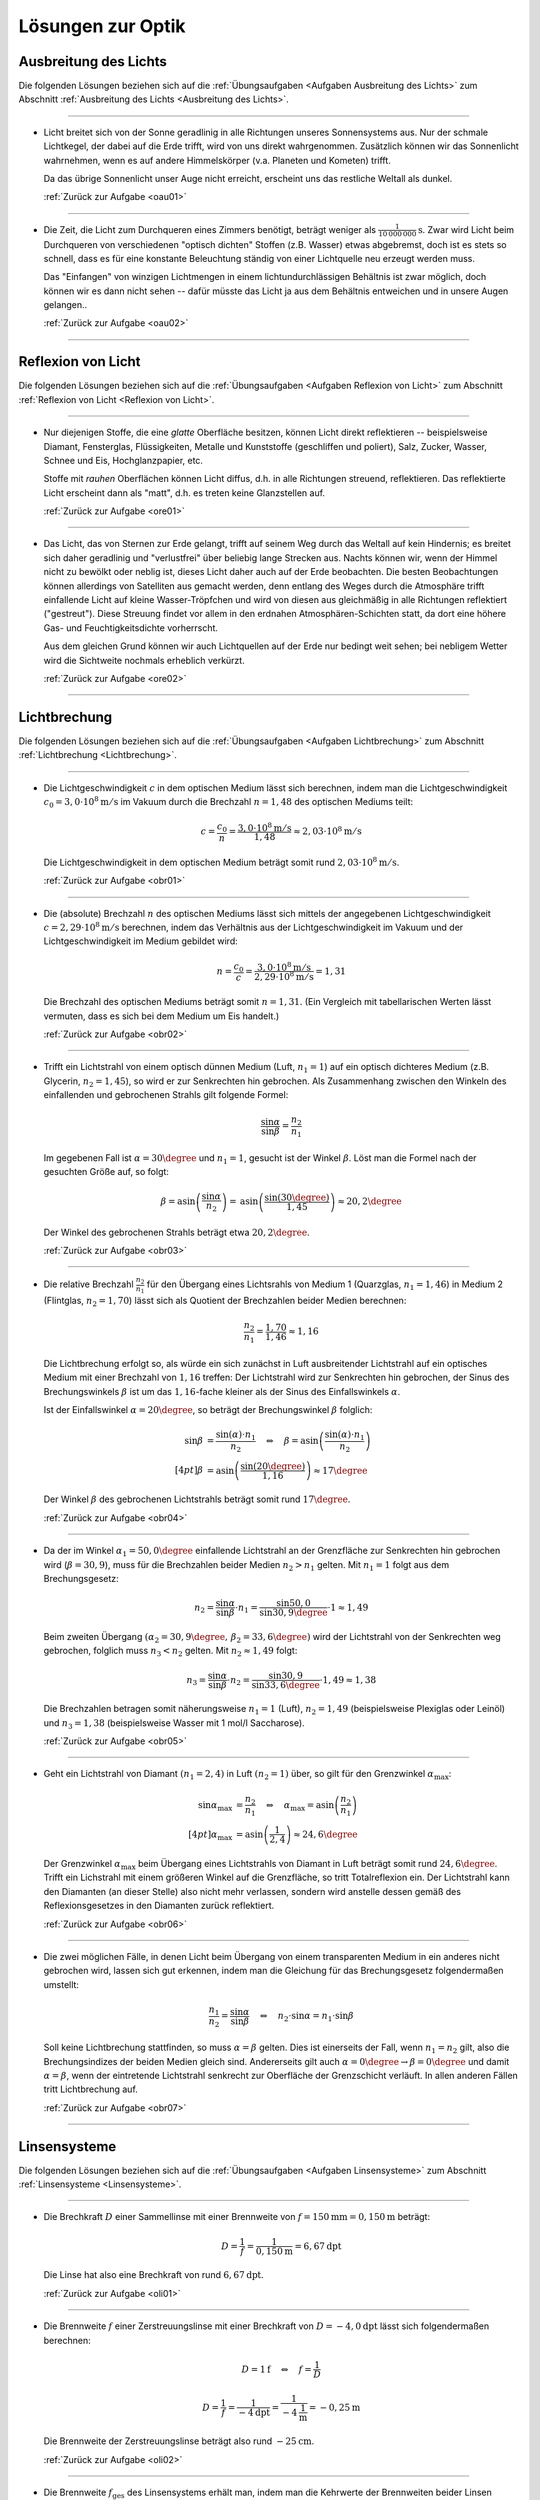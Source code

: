.. _Lösungen zur Optik:

Lösungen zur Optik
==================


.. _Lösungen Ausbreitung des Lichts:

Ausbreitung des Lichts
----------------------

Die folgenden Lösungen beziehen sich auf die :ref:`Übungsaufgaben <Aufgaben
Ausbreitung des Lichts>` zum Abschnitt :ref:`Ausbreitung des Lichts <Ausbreitung
des Lichts>`.

----

.. _oau01l:

* Licht breitet sich von der Sonne geradlinig in alle Richtungen unseres
  Sonnensystems aus. Nur der schmale Lichtkegel, der dabei auf die Erde
  trifft, wird von uns direkt wahrgenommen. Zusätzlich können wir das
  Sonnenlicht wahrnehmen, wenn es auf andere Himmelskörper (v.a. Planeten und
  Kometen) trifft.

  Da das übrige Sonnenlicht unser Auge nicht erreicht, erscheint uns das
  restliche Weltall als dunkel.

  :ref:`Zurück zur Aufgabe <oau01>`

----

.. _oau02l:

* Die Zeit, die Licht zum Durchqueren eines Zimmers benötigt, beträgt weniger
  als :math:`\unit[\frac{1}{10\,000\,000}]{s}`. Zwar wird Licht beim Durchqueren von
  verschiedenen "optisch dichten" Stoffen (z.B. Wasser) etwas abgebremst, doch
  ist es stets so schnell, dass es für eine konstante Beleuchtung ständig
  von einer Lichtquelle neu erzeugt werden muss.

  Das "Einfangen" von winzigen Lichtmengen in einem lichtundurchlässigen
  Behältnis ist zwar möglich, doch können wir es dann nicht sehen -- dafür
  müsste das Licht ja aus dem Behältnis entweichen und in unsere Augen
  gelangen..

  :ref:`Zurück zur Aufgabe <oau02>`

----


.. _Lösungen Reflexion von Licht:

Reflexion von Licht
-------------------

Die folgenden Lösungen beziehen sich auf die :ref:`Übungsaufgaben <Aufgaben
Reflexion von Licht>` zum Abschnitt :ref:`Reflexion von Licht <Reflexion von
Licht>`.

----

.. _ore01l:

* Nur diejenigen Stoffe, die eine *glatte* Oberfläche besitzen, können Licht
  direkt reflektieren -- beispielsweise Diamant, Fensterglas, Flüssigkeiten,
  Metalle und Kunststoffe (geschliffen und poliert), Salz, Zucker, Wasser,
  Schnee und Eis, Hochglanzpapier, etc.

  Stoffe mit *rauhen* Oberflächen können Licht diffus, d.h. in alle Richtungen
  streuend, reflektieren. Das reflektierte Licht erscheint dann als "matt", d.h.
  es treten keine Glanzstellen auf.

  :ref:`Zurück zur Aufgabe <ore01>`

----

.. _ore02l:

* Das Licht, das von Sternen zur Erde gelangt, trifft auf seinem Weg durch das
  Weltall auf kein Hindernis; es breitet sich daher geradlinig und "verlustfrei"
  über beliebig lange Strecken aus. Nachts können wir, wenn der Himmel nicht
  zu bewölkt oder neblig ist, dieses Licht daher auch auf der Erde beobachten.
  Die besten Beobachtungen können allerdings von Satelliten aus gemacht werden,
  denn entlang des Weges durch die Atmosphäre trifft einfallende Licht auf
  kleine Wasser-Tröpfchen und wird von diesen aus gleichmäßig in alle Richtungen
  reflektiert ("gestreut"). Diese Streuung findet vor allem in den erdnahen
  Atmosphären-Schichten statt, da dort eine höhere Gas- und Feuchtigkeitsdichte
  vorherrscht.

  Aus dem gleichen Grund können wir auch Lichtquellen auf der Erde nur bedingt
  weit sehen; bei nebligem Wetter wird die Sichtweite nochmals erheblich
  verkürzt.

  :ref:`Zurück zur Aufgabe <ore02>`

----


.. _Lösungen Lichtbrechung:

Lichtbrechung
-------------

Die folgenden Lösungen beziehen sich auf die :ref:`Übungsaufgaben <Aufgaben
Lichtbrechung>` zum Abschnitt :ref:`Lichtbrechung <Lichtbrechung>`.

----

.. _obr01l:

* Die Lichtgeschwindigkeit :math:`c` in dem optischen Medium lässt sich
  berechnen, indem man die Lichtgeschwindigkeit :math:`c_0 = \unit[3,0 \cdot
  10^8]{m/s}` im Vakuum durch die Brechzahl :math:`n=1,48` des optischen Mediums
  teilt:

  .. math::

      c = \frac{c_0}{n} = \frac{\unit[3,0 \cdot 10^8]{m/s}}{1,48} \approx
      \unit[2,03 \cdot 10^8]{m/s}

  Die Lichtgeschwindigkeit in dem optischen Medium beträgt somit rund
  :math:`\unit[2,03 \cdot 10^8]{m/s}`.

  :ref:`Zurück zur Aufgabe <obr01>`

----

.. _obr02l:

* Die (absolute) Brechzahl :math:`n` des optischen Mediums lässt sich mittels
  der angegebenen Lichtgeschwindigkeit :math:`c=\unit[2,29 \cdot 10^8]{m/s}`
  berechnen, indem das Verhältnis aus der Lichtgeschwindigkeit im Vakuum und
  der Lichtgeschwindigkeit im Medium gebildet wird:

  .. math::

      n = \frac{c_0}{c} = \frac{\unit[3,0 \cdot 10^8]{m/s}}{\unit[2,29 \cdot
      10^8]{m/s}} = 1,31

  Die Brechzahl des optischen Mediums beträgt somit :math:`n=1,31`. (Ein
  Vergleich mit tabellarischen Werten lässt vermuten, dass es sich bei dem
  Medium um Eis handelt.)

  :ref:`Zurück zur Aufgabe <obr02>`

----

.. _obr03l:

* Trifft ein Lichtstrahl von einem optisch dünnen Medium (Luft, :math:`n_1=1`)
  auf ein optisch dichteres Medium (z.B. Glycerin, :math:`n_2 = 1,45`), so wird
  er zur Senkrechten hin gebrochen. Als Zusammenhang zwischen den Winkeln des
  einfallenden und gebrochenen Strahls gilt folgende Formel:

  .. math::

      \frac{\sin{\alpha}}{\sin{\beta}} = \frac{n_2}{n_1}

  Im gegebenen Fall ist :math:`\alpha = 30\degree` und :math:`n_1 = 1`, gesucht ist
  der Winkel :math:`\beta`. Löst man die Formel nach der gesuchten Größe auf, so
  folgt:

  .. math::

      \beta = \text{asin}\left( \frac{\sin{\alpha}}{n_2} \right) = \text{asin}
      \left( \frac{\sin{(30 \degree)}}{1,45}\right)  \approx 20,2\degree

  Der Winkel des gebrochenen Strahls beträgt etwa :math:`20,2\degree`.

  :ref:`Zurück zur Aufgabe <obr03>`

----

.. _obr04l:

* Die relative Brechzahl :math:`\frac{n_2}{n_1}` für den Übergang eines
  Lichtsrahls von Medium 1 (Quarzglas, :math:`n_1 = 1,46`) in Medium 2
  (Flintglas, :math:`n_2 = 1,70`) lässt sich als Quotient der Brechzahlen
  beider Medien berechnen:

  .. math::

      \frac{n_2}{n_1} = \frac{1,70}{1,46} \approx 1,16

  Die Lichtbrechung erfolgt so, als würde ein sich zunächst in Luft
  ausbreitender Lichtstrahl auf ein optisches Medium mit einer Brechzahl
  von :math:`1,16` treffen: Der Lichtstrahl wird zur Senkrechten hin gebrochen,
  der Sinus des Brechungswinkels :math:`\beta` ist um das :math:`1,16`-fache
  kleiner als der Sinus des Einfallswinkels :math:`\alpha`.

  Ist der Einfallswinkel :math:`\alpha = 20 \degree`, so beträgt der Brechungswinkel
  :math:`\beta` folglich:

  .. math::

      \sin{\beta} &= \frac{\sin{(\alpha)} \cdot n_1}{n_2} \quad \Leftrightarrow \quad \beta
      = \text{asin}\left( \frac{\sin{(\alpha)} \cdot n_1}{n_2} \right)   \\[4pt]
      \beta &= \text{asin}\left( \frac{\sin{(20 \degree)}}{1,16}\right) \approx 17\degree

  Der Winkel :math:`\beta` des gebrochenen Lichtstrahls beträgt somit rund
  :math:`17\degree`.

  :ref:`Zurück zur Aufgabe <obr04>`

----

.. _obr05l:

* Da der im Winkel :math:`\alpha_1= 50,0\degree` einfallende Lichtstrahl an der
  Grenzfläche zur Senkrechten hin gebrochen wird (:math:`\beta = 30,9`), muss
  für die Brechzahlen beider Medien :math:`n_2 > n_1` gelten. Mit :math:`n_1 =
  1` folgt aus dem Brechungsgesetz:

  .. math::

      n_2 = \frac{\sin{\alpha}}{\sin{\beta}} \cdot n_1 =
      \frac{\sin{50,0}}{\sin{30,9\degree}} \cdot 1 \approx 1,49

  Beim zweiten Übergang :math:`(\alpha_2 = 30,9\degree,\, \beta_2 = 33,6\degree)` wird
  der Lichtstrahl von der Senkrechten weg gebrochen, folglich muss :math:`n_3 <
  n_2` gelten. Mit :math:`n_2 \approx 1,49` folgt:

  .. math::

      n_3 = \frac{\sin{\alpha}}{\sin{\beta}} \cdot n_2 =
      \frac{\sin{30,9}}{\sin{33,6\degree}} \cdot 1,49 \approx 1,38

  Die Brechzahlen betragen somit näherungsweise :math:`n_1 = 1` (Luft),
  :math:`n_2 = 1,49` (beispielsweise Plexiglas oder Leinöl) und :math:`n_3 =
  1,38` (beispielsweise Wasser mit 1 mol/l Saccharose).

  :ref:`Zurück zur Aufgabe <obr05>`

----

.. _obr06l:

* Geht ein Lichtstrahl von Diamant :math:`(n_1 = 2,4)` in Luft :math:`(n_2 =
  1)` über, so gilt für den Grenzwinkel :math:`\alpha_{\mathrm{max}}`:

  .. math::

      \sin{\alpha_{\mathrm{max}}} &= \frac{n_2}{n_1} \quad \Leftrightarrow \quad
      \alpha_{\mathrm{max}} = \text{asin}\left( \frac{n_2}{n_1}\right) \\[4pt]
      \alpha_{\mathrm{max}} &= \text{asin}\left( \frac{1}{2,4}\right) \approx 24,6\degree

  Der Grenzwinkel :math:`\alpha_{\mathrm{max}}` beim Übergang eines Lichtstrahls
  von Diamant in Luft beträgt somit rund :math:`24,6\degree`. Trifft ein Lichstrahl
  mit einem größeren Winkel auf die Grenzfläche, so tritt Totalreflexion ein.
  Der Lichtstrahl kann den Diamanten (an dieser Stelle) also nicht mehr
  verlassen, sondern wird anstelle dessen gemäß des Reflexionsgesetzes in den
  Diamanten zurück reflektiert.

  :ref:`Zurück zur Aufgabe <obr06>`


----

.. _obr07l:

* Die zwei möglichen Fälle, in denen Licht beim Übergang von einem
  transparenten Medium in ein anderes nicht gebrochen wird, lassen sich gut
  erkennen, indem man die Gleichung für das Brechungsgesetz folgendermaßen
  umstellt:

  .. math::

      \frac{n_1}{n_2} = \frac{\sin{\alpha} }{\sin{\beta}} \quad \Leftrightarrow
      \quad n_2 \cdot \sin{\alpha} = n_1 \cdot \sin{\beta}

  Soll keine Lichtbrechung stattfinden, so muss :math:`\alpha = \beta` gelten.
  Dies ist einerseits der Fall, wenn :math:`n_1 = n_2` gilt, also die
  Brechungsindizes der beiden Medien gleich sind. Andererseits gilt auch
  :math:`\alpha = 0 \degree \rightarrow \beta = 0\degree` und damit
  :math:`\alpha = \beta`, wenn der eintretende Lichtstrahl senkrecht zur
  Oberfläche der Grenzschicht verläuft. In allen anderen Fällen tritt
  Lichtbrechung auf.

  :ref:`Zurück zur Aufgabe <obr07>`

----


.. _Lösungen Linsensystemen:

Linsensysteme
-------------

Die folgenden Lösungen beziehen sich auf die :ref:`Übungsaufgaben <Aufgaben
Linsensysteme>` zum Abschnitt :ref:`Linsensysteme <Linsensysteme>`.

----

.. _oli01l:

* Die Brechkraft :math:`D` einer Sammellinse mit einer Brennweite von :math:`f =
  \unit[150]{mm} = \unit[0,150]{m}` beträgt:

  .. math::

      D = \frac{1}{f} = \frac{1}{\unit[0,150]{m}} = \unit[6,67]{dpt}

 Die Linse hat also eine Brechkraft von rund :math:`\unit[6,67]{dpt}`.

 :ref:`Zurück zur Aufgabe <oli01>`

----

.. _oli02l:

* Die Brennweite :math:`f` einer Zerstreuungslinse mit einer Brechkraft von
  :math:`D = \unit[-4,0]{dpt}` lässt sich folgendermaßen berechnen:

  .. math::

      D = \unit[1]{f} \quad \Leftrightarrow \quad f = \frac{1}{D}

  .. math::

      D = \frac{1}{f} = \frac{1}{\unit[-4]{dpt}} =
      \frac{1}{\unit[-4]{\frac{1}{m}}} = \unit[-0,25]{m}

  Die Brennweite der Zerstreuungslinse beträgt also rund
  :math:`\unit[-25]{cm}`.

  :ref:`Zurück zur Aufgabe <oli02>`

----

.. _oli03l:

* Die Brennweite :math:`f_{\mathrm{ges}}` des Linsensystems erhält man, indem
  man die Kehrwerte der Brennweiten beider Linsen addiert und anschließend den
  Kehrwert von diesem Ergebnis bildet. Mit  :math:`f_1 = \unit[50]{mm} =
  \unit[0,050]{m}` und :math:`f_2 = \unit[75]{mm}= \unit[0,075]{m}` folgt:

  .. math::

      \frac{1}{f_{\mathrm{ges}}} = \frac{1}{f_1} + \frac{1}{f_2} \quad
      \Leftrightarrow \quad f_{\mathrm{ges}} = \frac{1}{\left( \frac{1}{f_1} +
      \frac{1}{f_2}\right)}

  .. math::

      f_{\mathrm{ges}} = \frac{1}{\frac{1}{\unit[0,050]{m}} +
      \frac{1}{\unit[0,075]{m}}} = \unit[0,03]{m}

  Die Brennweite des Linsensystems beträgt somit insgesamt
  :math:`\unit[30]{mm}`. Das gleiche Ergebnis kann man erhalten, indem man
  zunächst beide Brennweiten mittels der Formel :math:`D = \frac{1}{f}` in
  Dioptrien umrechnet, die Dioptrienzahlen addiert, und von der
  Gesamt-Dioptrienzahl wiederum auf die zugehörige Brennweite umrechnet:

  .. math::

      D_1 &= \frac{1}{f_1} = \frac{1}{\unit[0,050]{m}} = \unit[20,0]{dpt} \\
      D_2 &= \frac{1}{f_2} = \frac{1}{\unit[0,075]{m}} = \unit[13,3]{dpt} \\
      D_{\mathrm{ges}} &= D_1 + D_2 = \unit[20,0]{dpt} + \unit[13,3]{dpt} =
      \unit[33,3]{dpt} \\
      f_{\mathrm{ges}} &= \frac{1}{D_{\mathrm{ges}}} =
      \frac{1}{\unit[33,3]{dpt}} = \frac{1}{\unit[33,3]{\frac{1}{m}}} =
      \unit[0,03]{m}

  Auch mit diesem Rechenweg erhält man eine Gesamt-Brennweite von
  :math:`\unit[30]{mm}`.

  :ref:`Zurück zur Aufgabe <oli03>`

----

.. _oli04l:

* Um die Entfernung :math:`b` des Bildes von der Linse zu berechnen, muss man
  die gegebenen Größen :math:`D = \frac{1}{f} = \unit[5,0]{dpt} =
  \frac{5,0}{\unit{\frac{1}{m}}}` und :math:`g = \unit[60]{cm} = \unit[0,6]{m}`
  in die Linsengleichung einsetzen:

  .. math::

      \frac{1}{f} = \frac{1}{b} + \frac{1}{g} \quad \Leftrightarrow \quad
      \frac{1}{b} = \frac{1}{f} - \frac{1}{g} = D - \frac{1}{g}

  .. math::

      b = \frac{1}{D - \frac{1}{g}} = \frac{1}{\unit[5]{\frac{1}{m}} -
      \frac{1}{\unit[0,6]{m}}} = \frac{1}{\unit[3,33]{\frac{1}{m}}} =
      \unit[0,3]{m}

  Das Bild befindet sich also im Abstand von :math:`\unit[30]{cm}` hinter der
  Linse. Für den Abbildungsmaßstab :math:`\tilde{\beta}` folgt somit:

  .. math::

      \tilde{\beta} = \frac{b}{g} = \frac{\unit[0,3]{m}}{\unit[0,6]{m}} =
      \frac{1}{2}

  Der Gegenstand wird bei der Abbildung durch die Linse somit um die Hälfte
  verkleinert.

  :ref:`Zurück zur Aufgabe <oli04>`

----

.. _oli05l:

* Wenn die Brechkraft einer Zerstreuungslinse :math:`D = \unit[-8,0]{dpt}`
  beträgt, so entspricht dies einer Brennweite von :math:`f = \frac{1}{D} =
  \frac{1}{\unit[-8]{dpt}} = \unit[0,125]{m}`. Setzt man diese Größe sowie die
  Entfernung :math:`g=\unit[9,0]{cm} = \unit[0,090]{m}` des Gegenstands von der
  Linse in die Linsengleichung ein, so erhält man:

  .. math::

      \frac{1}{f} = \unit[1]{b} + \frac{1}{g} \quad \Leftrightarrow \quad
      \frac{1}{b} = \frac{1}{f} - \frac{1}{g}

  .. math::

      b = \frac{1}{\left(\frac{1}{f} - \frac{1}{g}\right)} = \frac{1}{\left(
      \frac{1}{\unit[-0,125]{m}} - \frac{1}{\unit[0,090]{m}}\right)} =
      \unit[-0,052]{m}

  Das Bild des Gegenstands befindet sich somit in einem Abstand von
  :math:`\unit[5,2]{cm}` vor (!) der Zerstreuungslinse.

  :ref:`Zurück zur Aufgabe <oli05>`

----


.. _Lösungen Optische Geräte:

Optische Geräte
---------------

Die folgenden Lösungen beziehen sich auf die :ref:`Übungsaufgaben <Aufgaben
Optische Geräte>` zum Abschnitt :ref:`Optische Geräte <Optische Geräte>`.

----

.. _oge01l:

* Die Vergrößerung :math:`V` des Kepler-Fernrohrs entspricht dem Verhältnis der
  Brennweiten :math:`f_{\mathrm{Obj}} = \unit[0,32]{m}` des Objektivs und
  :math:`f_{\mathrm{Ok}} = \unit[0,04]{m}` des Okulars:

  .. math::

      V = \frac{f_{\mathrm{Obj}}}{f_{\mathrm{Ok}}} =
      \frac{\unit[0,32]{m}}{\unit[0,04]{m}} = 8

  Das Kepler-Fernrohr hat somit eine :math:`8`-fache Vergrößerung.

  :ref:`Zurück zur Aufgabe <oge01>`


----

.. foo

.. only:: html

    :ref:`Zurück zum Skript <Optik>`

